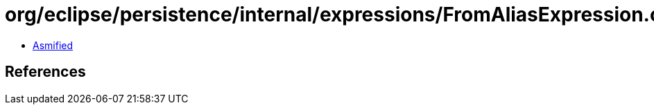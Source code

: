 = org/eclipse/persistence/internal/expressions/FromAliasExpression.class

 - link:FromAliasExpression-asmified.java[Asmified]

== References

